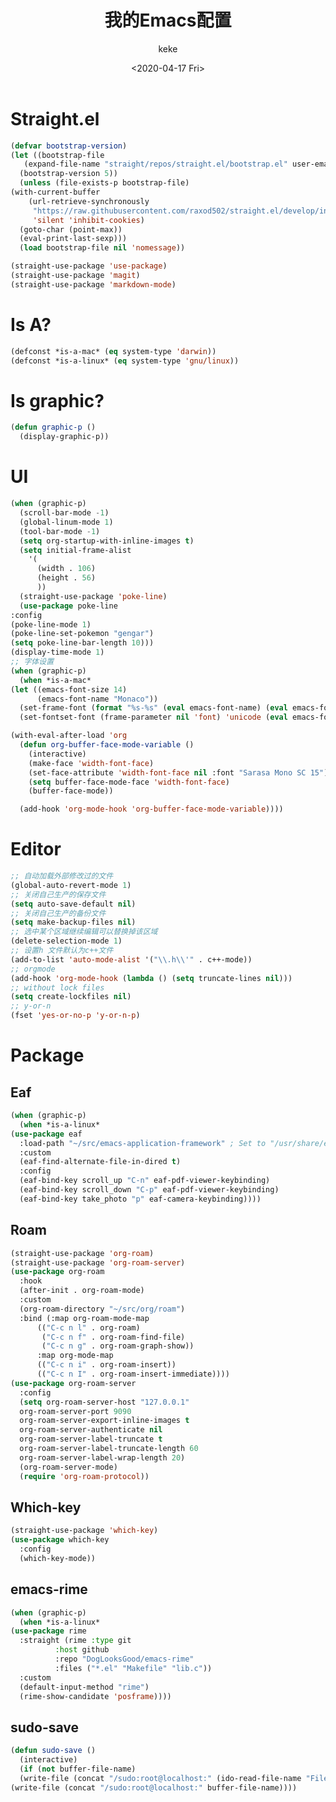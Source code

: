 #+title: 我的Emacs配置
#+author: keke
#+email: liushike1997@gmail.com
#+date: <2020-04-17 Fri>
#+export_file_name: ~/keke-cute.github.io/blog/myemacsconf.html
#+options: creator:t author:t
#+HTML_HEAD: <link rel="stylesheet" type="text/css" href="css/m-dark.css" />
#+HTML_HEAD_EXTRA: <link rel="stylesheet" href="https://fonts.googleapis.com/css?family=Source+Code+Pro:400,400i,600%7CSource+Sans+Pro:400,400i,600&amp;subset=latin-ext" />
#+HTML_HEAD_EXTRA: <meta name="viewport" content="width=device-width, initial-scale=1.0" />
#+OPTIONS: html-style:nil
* Straight.el
  #+begin_src emacs-lisp
    (defvar bootstrap-version)
    (let ((bootstrap-file
	   (expand-file-name "straight/repos/straight.el/bootstrap.el" user-emacs-directory))
	  (bootstrap-version 5))
      (unless (file-exists-p bootstrap-file)
	(with-current-buffer
	    (url-retrieve-synchronously
	     "https://raw.githubusercontent.com/raxod502/straight.el/develop/install.el"
	     'silent 'inhibit-cookies)
	  (goto-char (point-max))
	  (eval-print-last-sexp)))
      (load bootstrap-file nil 'nomessage))
  #+end_src
  #+begin_src emacs-lisp
    (straight-use-package 'use-package)
    (straight-use-package 'magit)
    (straight-use-package 'markdown-mode)
  #+end_src
* Is A?
  #+begin_src emacs-lisp
    (defconst *is-a-mac* (eq system-type 'darwin))
    (defconst *is-a-linux* (eq system-type 'gnu/linux))
  #+end_src
* Is graphic?
  #+begin_src emacs-lisp
    (defun graphic-p ()
      (display-graphic-p))
  #+end_src
* UI
  #+begin_src emacs-lisp
    (when (graphic-p) 
      (scroll-bar-mode -1)
      (global-linum-mode 1)
      (tool-bar-mode -1)
      (setq org-startup-with-inline-images t)
      (setq initial-frame-alist
	    '(
	      (width . 106)
	      (height . 56)
	      ))
      (straight-use-package 'poke-line)
      (use-package poke-line
	:config
	(poke-line-mode 1)
	(poke-line-set-pokemon "gengar")
	(setq poke-line-bar-length 10)))
    (display-time-mode 1)
    ;; 字体设置
    (when (graphic-p)
      (when *is-a-mac*
	(let ((emacs-font-size 14)
	      (emacs-font-name "Monaco"))
	  (set-frame-font (format "%s-%s" (eval emacs-font-name) (eval emacs-font-size)))
	  (set-fontset-font (frame-parameter nil 'font) 'unicode (eval emacs-font-name)))

	(with-eval-after-load 'org
	  (defun org-buffer-face-mode-variable ()
	    (interactive)
	    (make-face 'width-font-face)
	    (set-face-attribute 'width-font-face nil :font "Sarasa Mono SC 15")
	    (setq buffer-face-mode-face 'width-font-face)
	    (buffer-face-mode))

	  (add-hook 'org-mode-hook 'org-buffer-face-mode-variable))))
  #+end_src
* Editor
  #+begin_src emacs-lisp
    ;; 自动加载外部修改过的文件
    (global-auto-revert-mode 1)
    ;; 关闭自己生产的保存文件
    (setq auto-save-default nil)
    ;; 关闭自己生产的备份文件
    (setq make-backup-files nil)
    ;; 选中某个区域继续编辑可以替换掉该区域
    (delete-selection-mode 1)
    ;; 设置h 文件默认为c++文件
    (add-to-list 'auto-mode-alist '("\\.h\\'" . c++-mode))
    ;; orgmode
    (add-hook 'org-mode-hook (lambda () (setq truncate-lines nil)))
    ;; without lock files
    (setq create-lockfiles nil)
    ;; y-or-n
    (fset 'yes-or-no-p 'y-or-n-p)
  #+end_src
* Package
** Eaf
   #+begin_src emacs-lisp
     (when (graphic-p)
       (when *is-a-linux*
	 (use-package eaf
	   :load-path "~/src/emacs-application-framework" ; Set to "/usr/share/emacs/site-lisp/eaf" if installed from AUR
	   :custom
	   (eaf-find-alternate-file-in-dired t)
	   :config
	   (eaf-bind-key scroll_up "C-n" eaf-pdf-viewer-keybinding)
	   (eaf-bind-key scroll_down "C-p" eaf-pdf-viewer-keybinding)
	   (eaf-bind-key take_photo "p" eaf-camera-keybinding))))
   #+end_src
** Roam
   #+begin_src emacs-lisp
     (straight-use-package 'org-roam)
     (straight-use-package 'org-roam-server)
     (use-package org-roam
       :hook
       (after-init . org-roam-mode)
       :custom
       (org-roam-directory "~/src/org/roam")
       :bind (:map org-roam-mode-map
		   (("C-c n l" . org-roam)
		    ("C-c n f" . org-roam-find-file)
		    ("C-c n g" . org-roam-graph-show))
		   :map org-mode-map
		   (("C-c n i" . org-roam-insert))
		   (("C-c n I" . org-roam-insert-immediate))))
     (use-package org-roam-server
       :config
       (setq org-roam-server-host "127.0.0.1"
	   org-roam-server-port 9090
	   org-roam-server-export-inline-images t
	   org-roam-server-authenticate nil
	   org-roam-server-label-truncate t
	   org-roam-server-label-truncate-length 60
	   org-roam-server-label-wrap-length 20)
       (org-roam-server-mode)
       (require 'org-roam-protocol))
   #+end_src
** Which-key
   #+begin_src emacs-lisp
     (straight-use-package 'which-key)
     (use-package which-key
       :config
       (which-key-mode))
   #+end_src
** emacs-rime
   #+begin_src emacs-lisp
     (when (graphic-p)
       (when *is-a-linux*
	 (use-package rime
	   :straight (rime :type git
			   :host github
			   :repo "DogLooksGood/emacs-rime"
			   :files ("*.el" "Makefile" "lib.c"))
	   :custom
	   (default-input-method "rime")
	   (rime-show-candidate 'posframe))))
   #+end_src
** sudo-save
   #+begin_src emacs-lisp
     (defun sudo-save ()
       (interactive)
       (if (not buffer-file-name)
	   (write-file (concat "/sudo:root@localhost:" (ido-read-file-name "File:")))
	 (write-file (concat "/sudo:root@localhost:" buffer-file-name))))
   #+end_src
